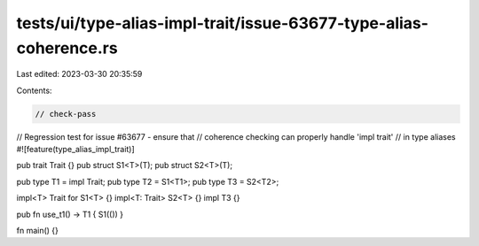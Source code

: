 tests/ui/type-alias-impl-trait/issue-63677-type-alias-coherence.rs
==================================================================

Last edited: 2023-03-30 20:35:59

Contents:

.. code-block:: rs

    // check-pass
// Regression test for issue #63677 - ensure that
// coherence checking can properly handle 'impl trait'
// in type aliases
#![feature(type_alias_impl_trait)]

pub trait Trait {}
pub struct S1<T>(T);
pub struct S2<T>(T);

pub type T1 = impl Trait;
pub type T2 = S1<T1>;
pub type T3 = S2<T2>;

impl<T> Trait for S1<T> {}
impl<T: Trait> S2<T> {}
impl T3 {}

pub fn use_t1() -> T1 { S1(()) }

fn main() {}


